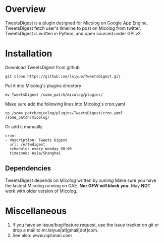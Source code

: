 * Overview
  TweetsDigest is a plugin designed for Micolog on Google App Engine. 
  TweetsDigest fetch user's timeline to post on Micolog from twitter. 
  TweetsDigest is written in Python, and open sourced under GPLv2. 

* Installation
  Download TweetsDigest from github
  : git clone https://github.com/leiyue/TweetsDigest.git
  Put it into Micolog's plugins directory
  : mv TweetsDigest /some_patch/micolog/plugins/
  Make sure add the following lines into Micolog's cron.yaml
  : cp /some_patch/micolog/plugins/TweetsDigest/cron.yaml /some_patch/micolog/
  Or add it manually
  : cron:
  : - description: Tweets Digest
  :   url: /e/twdigest
  :   schedule: every monday 00:00
  :   timezone: Asia/Shanghai
** Dependencies
   TweetsDigest depends on [[github.com/xuming/micolog.git][Micolog]] written by [[xuming.net][xuming]] 
   Make sure you have the lastest Micolog running on GAE. *Nor GFW will block you.* 
   May *NOT* work with older version of Micolog.

* Miscellaneous
  1. If you have an issue/bug/feature request, use the issue tracker on git or drop a mail to mr.leiyue[at]gmail[dot]com.
  2. See also: [[www.cqlianan.com][www.cqlianan.com]]
